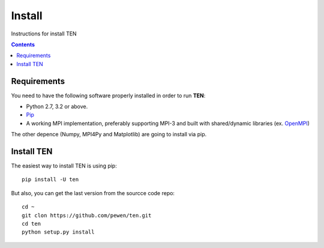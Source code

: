=======
Install
=======

Instructions for install TEN

.. contents:: Contents
   :local:

Requirements
============

You need to have the following software properly installed in order to
run **TEN**:

* Python 2.7, 3.2 or above.
* `Pip`_
* A working MPI implementation, preferably supporting MPI-3 and built with shared/dynamic libraries (ex. `OpenMPI`_)

.. $ apt-get install openmpi-bin openmpi-common openmpi-doc libopenmpi-dev autoconf

The other depence (Numpy, MPI4Py and Matplotlib) are going to install via pip.

.. _Pip: https://pypi.python.org/pypi/pip/
.. _OpenMPI: https://www.open-mpi.org/

Install TEN
===========

The easiest way to install TEN is using pip:
::
   
    pip install -U ten

But also, you can get the last version from the sourcce code repo:

::

    cd ~
    git clon https://github.com/pewen/ten.git
    cd ten
    python setup.py install
